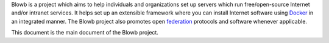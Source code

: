 ..  Copyright (c) 2015 Hong Xu <hong@topbug.net>

..  This file is part of Blowb.

    Blowb is a free document: you can redistribute it and/or modify it under the terms of the GNU General Public License
    as published by the Free Software Foundation, either version 2 of the License, or (at your option) any later
    version.

    Blowb is distributed in the hope that it will be useful, but WITHOUT ANY WARRANTY; without even the implied warranty
    of MERCHANTABILITY or FITNESS FOR A PARTICULAR PURPOSE.  See the GNU General Public License for more details.

    You should have received a copy of the GNU General Public License along with Blowb.  If not, see
    <http://www.gnu.org/licenses/>.

Blowb is a project which aims to help individuals and organizations set up servers which run free/open-source Internet
and/or intranet services. It helps set up an extensible framework where you can install Internet software using
`Docker`_ in an integrated manner. The Blowb project also promotes open `federation
<https://en.wikipedia.org/wiki/Federation_(information_technology)>`_ protocols and software whenever applicable.

This document is the main document of the Blowb project.

.. _Docker: https://www.docker.com/
